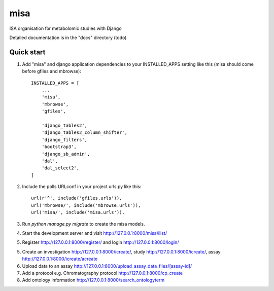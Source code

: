 =====
misa
=====

|Build Status (Travis)| |Py versions|

ISA organisation for metabolomic studies with Django

Detailed documentation is in the "docs" directory (todo)

Quick start
-----------

1. Add "misa" and django application dependencies to your INSTALLED_APPS setting like this (misa should come before gfiles and mbrowse)::


    INSTALLED_APPS = [
        ...
        'misa',
        'mbrowse',
        'gfiles',

        'django_tables2',
        'django_tables2_column_shifter',
        'django_filters',
        'bootstrap3',
        'django_sb_admin',
        'dal',
        'dal_select2',
    ]

2. Include the polls URLconf in your project urls.py like this::

    url(r'^', include('gfiles.urls')),
    url('mbrowse/', include('mbrowse.urls')),
    url('misa/', include('misa.urls')),


3. Run `python manage.py migrate` to create the misa models.

4. Start the development server and visit http://127.0.0.1:8000/misa/ilist/

5. Register http://127.0.0.1:8000/register/ and login http://127.0.0.1:8000/login/

5. Create an investigation http://127.0.0.1:8000/icreate/, study http://127.0.0.1:8000/icreate/, assay http://127.0.0.1:8000/icreate/acreate

6. Upload data to an assay http://127.0.0.1:8000/upload_assay_data_files/[assay-id]/

7. Add a protocol e.g. Chromatography protocol http://127.0.0.1:8000/cp_create

8. Add ontology information http://127.0.0.1:8000/search_ontologyterm


.. |Build Status (Travis)| image:: https://travis-ci.com/computational-metabolomics/django-mbrowse.svg?branch=master
   :target: https://travis-ci.com/computational-metabolomics/django-misa/

.. |Py versions| image:: https://img.shields.io/pypi/pyversions/django-mbrowse.svg?style=flat&maxAge=3600
   :target: https://pypi.python.org/pypi/django-misa/